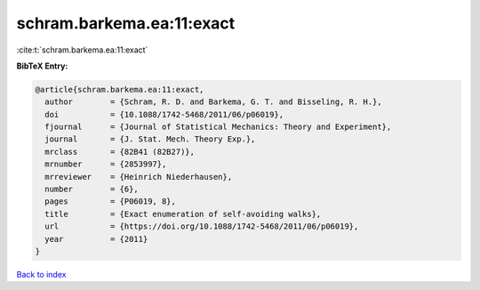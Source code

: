 schram.barkema.ea:11:exact
==========================

:cite:t:`schram.barkema.ea:11:exact`

**BibTeX Entry:**

.. code-block:: bibtex

   @article{schram.barkema.ea:11:exact,
     author        = {Schram, R. D. and Barkema, G. T. and Bisseling, R. H.},
     doi           = {10.1088/1742-5468/2011/06/p06019},
     fjournal      = {Journal of Statistical Mechanics: Theory and Experiment},
     journal       = {J. Stat. Mech. Theory Exp.},
     mrclass       = {82B41 (82B27)},
     mrnumber      = {2853997},
     mrreviewer    = {Heinrich Niederhausen},
     number        = {6},
     pages         = {P06019, 8},
     title         = {Exact enumeration of self-avoiding walks},
     url           = {https://doi.org/10.1088/1742-5468/2011/06/p06019},
     year          = {2011}
   }

`Back to index <../By-Cite-Keys.html>`_
